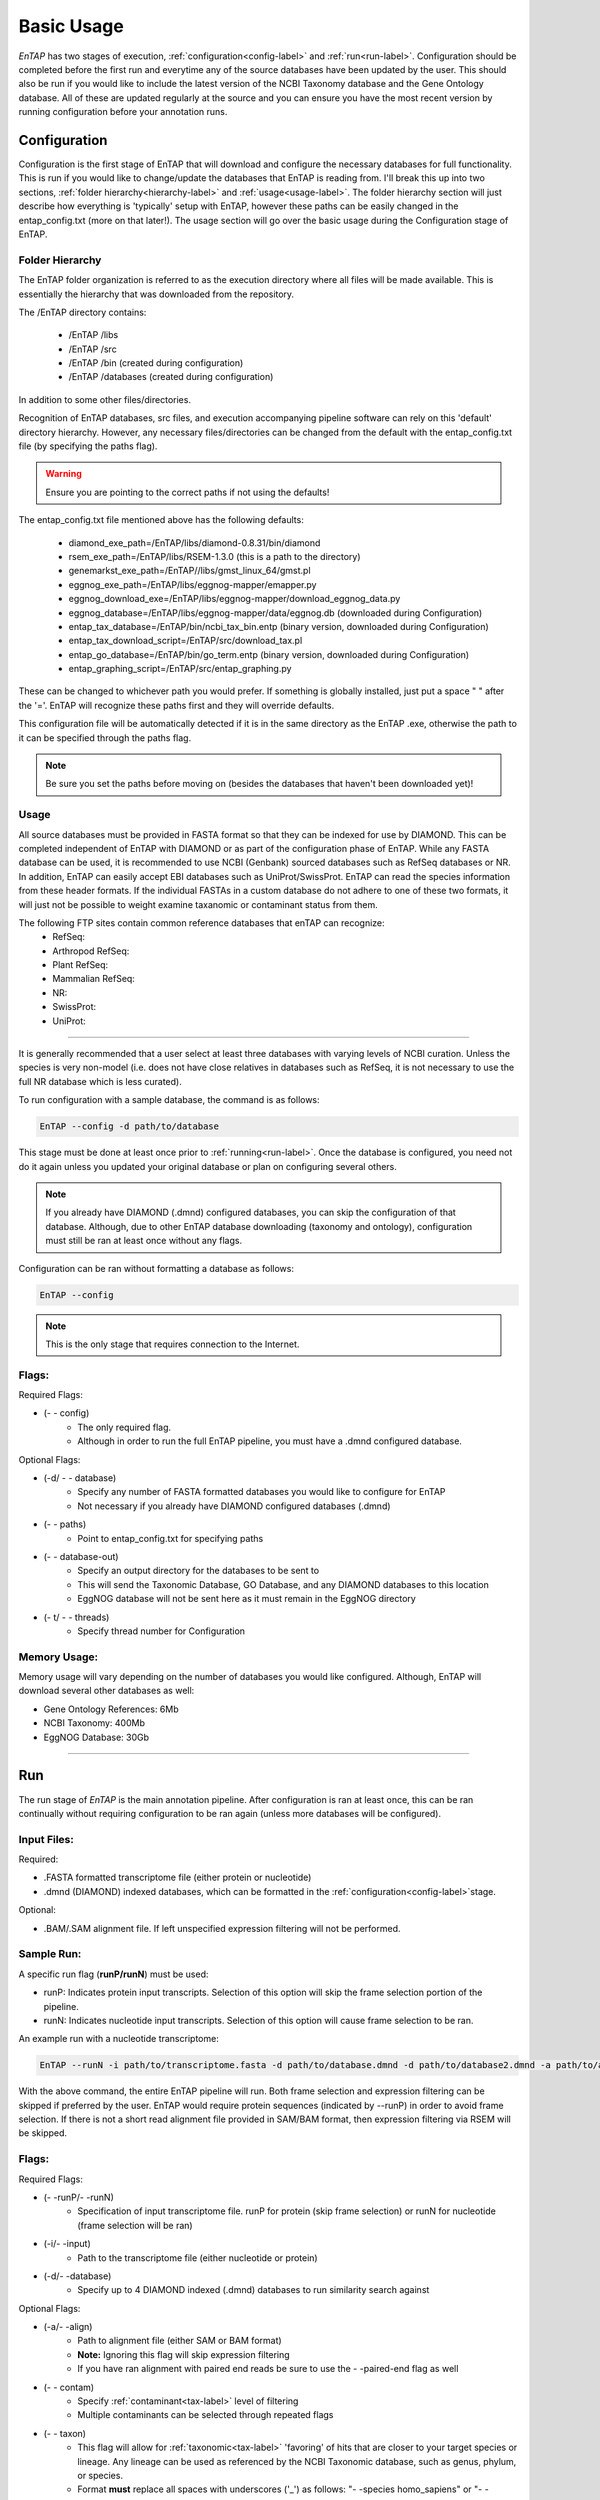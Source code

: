 .. _NCBI Taxonomy: https://www.ncbi.nlm.nih.gov/taxonomy
.. |libs_dir| replace:: /libs
.. |entap_dir| replace:: /EnTAP
.. |src_dir| replace:: /src
.. |config_file| replace:: entap_config.txt
.. |bin_dir| replace:: /bin
.. |data_dir| replace:: /databases
.. |tax_file| replace:: download_tax.pl
.. |graph_file| replace:: entap_graphing.py
.. |go_term| replace:: go_term.entp
.. |tax_bin| replace:: ncbi_tax_bin.entp
.. |tax_data| replace:: ncbi_tax.entp

.. |flag_path| replace:: paths
.. |flag_taxon| replace:: taxon


Basic Usage
============

*EnTAP* has two stages of execution, :ref:`configuration<config-label>` and :ref:`run<run-label>`. Configuration should be completed before the first run and everytime any of the source databases have been updated by the user.  This should also be run if you would like to include the latest version of the NCBI Taxonomy database and the Gene Ontology database.  All of these are updated regularly at the source and you can ensure you have the most recent version by running configuration before your annotation runs.

.. _config-label:

Configuration
-------------
Configuration is the first stage of EnTAP that will download and configure the necessary databases for full functionality. This is run if you would like to change/update the databases that EnTAP is reading from. I'll break this up into two sections, :ref:`folder hierarchy<hierarchy-label>` and :ref:`usage<usage-label>`. The folder hierarchy section will just describe how everything is 'typically' setup with EnTAP, however these paths can be easily changed in the |config_file| (more on that later!). The usage section will go over the basic usage during the Configuration stage of EnTAP. 


.. _hierarchy-label:

Folder Hierarchy
^^^^^^^^^^^^^^^^^

The EnTAP folder organization is referred to as the execution directory where all files will be made available. This is essentially the hierarchy that was downloaded from the repository. 

The |entap_dir| directory contains:

    * |entap_dir| |libs_dir| 
    * |entap_dir| |src_dir|
    * |entap_dir| |bin_dir| (created during configuration)
    * |entap_dir| |data_dir| (created during configuration)

In addition to some other files/directories.

Recognition of EnTAP databases, src files, and execution accompanying pipeline software can rely on this 'default' directory hierarchy. However, any necessary files/directories can be changed from the default with the  |config_file| file (by specifying the |flag_path| flag). 

.. warning:: Ensure you are pointing to the correct paths if not using the defaults!

The |config_file| file mentioned above has the following defaults:

    * diamond_exe_path=/EnTAP/libs/diamond-0.8.31/bin/diamond
    * rsem_exe_path=/EnTAP/libs/RSEM-1.3.0 (this is a path to the directory)
    * genemarkst_exe_path=/EnTAP//libs/gmst_linux_64/gmst.pl
    * eggnog_exe_path=/EnTAP/libs/eggnog-mapper/emapper.py
    * eggnog_download_exe=/EnTAP/libs/eggnog-mapper/download_eggnog_data.py
    * eggnog_database=/EnTAP/libs/eggnog-mapper/data/eggnog.db (downloaded during Configuration)
    * entap_tax_database=/EnTAP/bin/ncbi_tax_bin.entp (binary version, downloaded during Configuration)
    * entap_tax_download_script=/EnTAP/src/download_tax.pl
    * entap_go_database=/EnTAP/bin/go_term.entp (binary version, downloaded during Configuration)
    * entap_graphing_script=/EnTAP/src/entap_graphing.py


These can be changed to whichever path you would prefer. If something is globally installed, just put a space " " after the '='. EnTAP will recognize these paths first and they will override defaults. 


This configuration file will be automatically detected if it is in the same directory as the EnTAP .exe, otherwise the path to it can be specified through the |flag_path| flag. 

.. note:: Be sure you set the paths before moving on (besides the databases that haven't been downloaded yet)!


.. _usage-label:

Usage
^^^^^

All source databases must be provided in FASTA format so that they can be indexed for use by DIAMOND.  This can be completed independent of EnTAP with DIAMOND or as part of the configuration phase of EnTAP.  While any FASTA database can be used, it is recommended to use NCBI (Genbank) sourced databases such as RefSeq databases or NR.  In addition, EnTAP can easily accept EBI databases such as UniProt/SwissProt.  EnTAP can read the species information from these header formats.  If the individual FASTAs in a custom database do not adhere to one of these two formats, it will just not be possible to weight examine taxanomic or contaminant status from them.  

The following FTP sites contain common reference databases that enTAP can recognize:
   * RefSeq:
   * Arthropod RefSeq:
   * Plant RefSeq:
   * Mammalian RefSeq:
   * NR:
   * SwissProt:
   * UniProt:
....

It is generally recommended that a user select at least three databases with varying levels of NCBI curation.  Unless the species is very non-model (i.e. does not have close relatives in databases such as RefSeq, it is not necessary to use the full NR database which is less curated).


To run configuration with a sample database, the command is as follows:

.. code-block:: bash

    EnTAP --config -d path/to/database

This stage must be done at least once prior to :ref:`running<run-label>`. Once the database is configured, you need not do it again unless you updated your original database or plan on configuring several others.


.. note:: If you already have DIAMOND (.dmnd) configured databases, you can skip the configuration of that database. Although, due to other EnTAP database downloading (taxonomy and ontology), configuration must still be ran at least once without any flags.

Configuration can be ran without formatting a database as follows:

.. code-block:: bash

    EnTAP --config


.. note:: This is the only stage that requires connection to the Internet.

Flags:
^^^^^^^^^^^^^^^^^^^^^

Required Flags:

* (- - config)
    * The only required flag. 
    * Although in order to run the full EnTAP pipeline, you must have a .dmnd configured database.

Optional Flags:

* (-d/ - - database)
    * Specify any number of FASTA formatted databases you would like to configure for EnTAP
    * Not necessary if you already have DIAMOND configured databases (.dmnd)

* (- - |flag_path|)
    * Point to |config_file| for specifying paths

* (- - database-out)
    * Specify an output directory for the databases to be sent to
    * This will send the Taxonomic Database, GO Database, and any DIAMOND databases to this location
    * EggNOG database will not be sent here as it must remain in the EggNOG directory

* (- t/ - - threads)
    * Specify thread number for Configuration


Memory Usage:
^^^^^^^^^^^^^^

Memory usage will vary depending on the number of databases you would like configured. Although, EnTAP will download several other databases as well:

* Gene Ontology References: 6Mb
* NCBI Taxonomy: 400Mb
* EggNOG Database: 30Gb

....

.. _run-label:

Run
-------------
The run stage of *EnTAP* is the main annotation pipeline. After configuration is ran at least once, this can be ran continually without requiring configuration to be ran again (unless more databases will be configured). 

Input Files:
^^^^^^^^^^^^
Required:

* .FASTA formatted transcriptome file (either protein or nucleotide)
* .dmnd (DIAMOND) indexed databases, which can be formatted in the :ref:`configuration<config-label>`stage. 

Optional:

* .BAM/.SAM alignment file. If left unspecified expression filtering will not be performed. 

Sample Run:
^^^^^^^^^^^

A specific run flag (**runP/runN**) must be used:

* runP: Indicates protein input transcripts. Selection of this option will skip the frame selection portion of the pipeline.
* runN: Indicates nucleotide input transcripts. Selection of this option will cause frame selection to be ran. 


An example run with a nucleotide transcriptome:

.. code-block:: bash

    EnTAP --runN -i path/to/transcriptome.fasta -d path/to/database.dmnd -d path/to/database2.dmnd -a path/to/alignment.sam


With the above command, the entire EnTAP pipeline will run. Both frame selection and expression filtering can be skipped if preferred by the user.  EnTAP would require protein sequences (indicated by --runP) in order to avoid frame selection.  If there is not a short read alignment file provided in SAM/BAM format, then expression filtering via RSEM will be skipped. 


Flags:
^^^^^^^^^^^^^^^^^^^^^

Required Flags:

* (- -runP/- -runN)
    * Specification of input transcriptome file. runP for protein (skip frame selection) or runN for nucleotide (frame selection will be ran)

* (-i/- -input)
    * Path to the transcriptome file (either nucleotide or protein)

* (-d/- -database)
    * Specify up to 4 DIAMOND indexed (.dmnd) databases to run similarity search against

Optional Flags:

* (-a/- -align)
    * Path to alignment file (either SAM or BAM format)
    * **Note:** Ignoring this flag will skip expression filtering
    * If you have ran alignment with paired end reads be sure to use the - -paired-end flag as well

* (- - contam)
    * Specify :ref:`contaminant<tax-label>` level of filtering
    * Multiple contaminants can be selected through repeated flags

* (- - taxon)
    * This flag will allow for :ref:`taxonomic<tax-label>` 'favoring' of hits that are closer to your target species or lineage. Any lineage can be used as referenced by the NCBI Taxonomic database, such as genus, phylum, or species.
    * Format **must** replace all spaces with underscores ('_') as follows: "- -species homo_sapiens" or "- -species primates"

* (- - level)
    * Specify Gene Ontology levels you would like to normalize to
    * Any amount of these flags can be used

* (- - tag)
    * Specify output folder labelling.
    * Default: /outfiles

* (- - fpkm)
    * Specify FPKM cutoff for expression filtering
    * Default: 0.5

* (-e)
    * Specify minimum E-value cutoff for similarity searching
    * Default: 10E-5

* (- - tcoverage)
    * Specify minimum target coverage for similarity searching
    * Default: 50%

* (- - qcoverage)
    * Specify minimum query coverage for similarity searching
    * Default: 50%

* (- - overwrite)
    * All previously ran files will be overwritten if the same - -tag flag is used
    * Without this flag EnTAP will :ref:`recognize<over-label>` previous runs and skip things that were already ran

* (- - paired-end)
    * Signify your reads are paired end for RSEM execution

* (- - graph)
    * This will check whether or not your system has graphing functionality supported
    * If Python with the Matplotlib module are installed on your system graphing should be enabled!
    * This can be specified on its own

* (-t/ - - threads)
    * Specify the number of threads of execution

* (- - state)
    * Precise control over execution :ref:`stages<state-label>`. This flag allows for certain parts to be ran while skipping others. 
    * Warning: This may cause issues depending on what you plan on running! 


.. _tax-label:

Taxonomic Favoring and Contaminant Filtering
^^^^^^^^^^^^^^^^^^^^^^^^^^^^^^^^
Taxonomic contaminant filtering (as well as taxonomic favoring) is based upon the `NCBI Taxonomy`_ database. In saying this, all species/genus/lineage names must be contained within this database in order for it to be recognized by EnTAP. 

**Contaminant Filtering:**

Contaminants can be introduced during collection or processing of a sample. A contaminant is essentially a species that is not of the target species you are collecting. Some common contaminants are bacteria and fungi that can sometimes be found within collected samples. If a query sequence from your transcriptome is found when matching against a similarity search database, it will be flagged as such (but NOT removed automatically). Oftentimes, researchers would like to remove these sequences from the dataset. 

An example of flagging bacteria and fungi as contaminants can be seen below:

.. code-block:: bash

    EnTAP --runN -i path/to/transcriptome.fasta -d path/to/database.dmnd -c fungi -c bacteria


**Taxonomic Favoring**

During best hit selection of similarity searched results, taxonomic consideration can utilized. If a certain lineage (such as sapiens) is specified, hits closer in taxonomic lineage to this selection will be chosen. Any lineage such as species/kingdom/phylum can be utilized as long as it is contained within the Taxonomic Database


.. _over-label:

Picking Up Where You Left Off
^^^^^^^^^^^^^^^^^^^^^^^^^^^^^^

In order to save time and make it easier to do different analyses of data, EnTAP allows for picking up where you left off if certain stages were already ran and you'd like analyze data with different contaminant flags or taxonomic favoring. As an example, if similarity searching was ran previously you can skip hitting against the database and analyze the data to save time. However, the - - overwrite flag will not allow for this as it will remove previous runs and not recognize them. 

In order to pick up and skip re-running certain stages again, the files that were ran previously **must** be in the same directories and have the same names. With an input transcriptome name of 'transcriptome' and example database of 'complete.protein':

* Expression Filtering
    * transcriptome.genes.results

* Frame Selection
    * transcriptome.fasta.faa
    * transcriptome.fasta.fnn
    * transcriptome.fasta.lst

* Similarity Search
    * blastp_transcriptome_complete.protein.faa.out

* Gene Family
    * annotation_results.emapper.annotations
    * annotation_results_no_hits.emapper.annotations


Since file naming is based on your input as well, the flags below **must** remain the same:
* (-i / - - input)

* (-a / - - align)

* (-d / - - database)
    * Do not necessarily need to remain the same. If additional databases are added, EnTAP will recognize the new ones and run similarity searching on them    

* (- - qcoverage)

* (- - tcoverage)


.. _state-label:

State Control
^^^^^^^^^^^^^^

